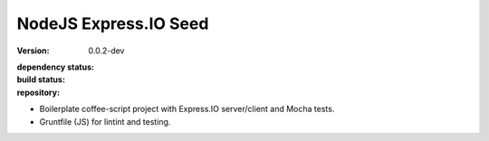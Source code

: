 NodeJS Express.IO Seed
=====================
:Version: 0.0.2-dev
:dependency status:

  .. image:: https://gemnasium.com/dotmpe/node-expressio-seed.png
     :target: https://gemnasium.com/dotmpe/node-expressio-seed
     :alt: Dependencies

:build status:

  .. image:: https://secure.travis-ci.org/dotmpe/node-expressio-seed.png
     :target: https://travis-ci.org/dotmpe/node-expressio-seed
     :alt: Build

:repository:

  .. image:: https://badge.fury.io/gh/dotmpe%2Fnode-expressio-seed.png
     :target: http://badge.fury.io/gh/dotmpe%2Fnode-expressio-seed
     :alt: GIT


- Boilerplate coffee-script project with Express.IO server/client and Mocha tests.
- Gruntfile (JS) for lintint and testing.

